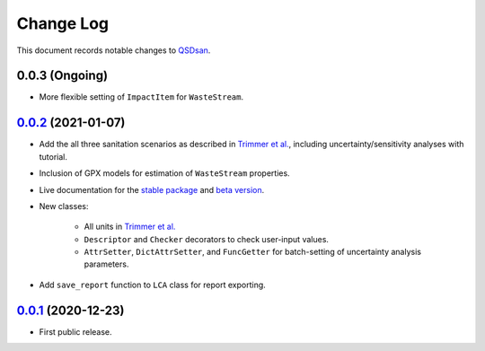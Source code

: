 ==========
Change Log
==========

This document records notable changes to `QSDsan <https://github.com/QSD-Group/QSDsan>`_.

0.0.3 (Ongoing)
---------------
* More flexible setting of ``ImpactItem`` for ``WasteStream``.


`0.0.2`_ (2021-01-07)
---------------------
* Add the all three sanitation scenarios as described in `Trimmer et al.`_, including uncertainty/sensitivity analyses with tutorial.
* Inclusion of GPX models for estimation of ``WasteStream`` properties.
* Live documentation for the `stable package`_ and `beta version`_.
* New classes:

    - All units in `Trimmer et al.`_
    - ``Descriptor`` and ``Checker`` decorators to check user-input values.
    - ``AttrSetter``, ``DictAttrSetter``, and ``FuncGetter`` for batch-setting of uncertainty analysis parameters.

* Add ``save_report`` function to ``LCA`` class for report exporting.


`0.0.1`_ (2020-12-23)
---------------------
* First public release.


.. Other links
.. _stable package: https://qsdsan.readthedocs.io/en/latest/
.. _beta version: https://qsdsan-beta.readthedocs.io/en/latest/
.. _Trimmer et al.: https://doi.org/10.1021/acs.est.0c03296

.. Commit links
.. _0.0.2: https://github.com/QSD-Group/QSDsan/commit/84653f5979fbcd76a80ffb6b22ffec1c5ca2a084
.. _0.0.1: https://github.com/yalinli2/QSDsan/commit/f95e6172780cfe24ab68cd27ba19837e010b3d99

